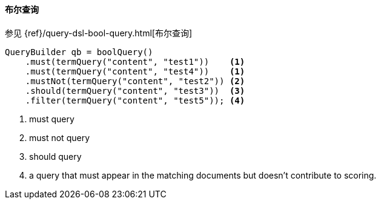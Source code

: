 [[java-query-dsl-bool-query]]
==== 布尔查询

参见 {ref}/query-dsl-bool-query.html[布尔查询]

[source,java]
--------------------------------------------------
QueryBuilder qb = boolQuery()
    .must(termQuery("content", "test1"))    <1>
    .must(termQuery("content", "test4"))    <1>
    .mustNot(termQuery("content", "test2")) <2>
    .should(termQuery("content", "test3"))  <3>
    .filter(termQuery("content", "test5")); <4>
--------------------------------------------------
<1> must query
<2> must not query
<3> should query
<4> a query that must appear in the matching documents but doesn't contribute to scoring.
